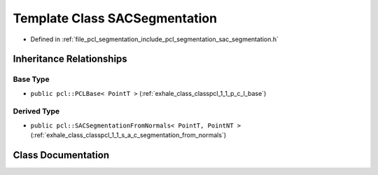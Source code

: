 .. _exhale_class_classpcl_1_1_s_a_c_segmentation:

Template Class SACSegmentation
==============================

- Defined in :ref:`file_pcl_segmentation_include_pcl_segmentation_sac_segmentation.h`


Inheritance Relationships
-------------------------

Base Type
*********

- ``public pcl::PCLBase< PointT >`` (:ref:`exhale_class_classpcl_1_1_p_c_l_base`)


Derived Type
************

- ``public pcl::SACSegmentationFromNormals< PointT, PointNT >`` (:ref:`exhale_class_classpcl_1_1_s_a_c_segmentation_from_normals`)


Class Documentation
-------------------


.. doxygenclass:: pcl::SACSegmentation
   :members:
   :protected-members:
   :undoc-members: